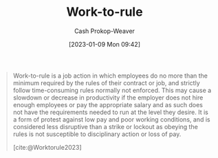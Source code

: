 :PROPERTIES:
:ID:       83d72898-e7df-48d7-9cbc-6c0f99096b2f
:LAST_MODIFIED: [2023-09-05 Tue 20:17]
:END:
#+title: Work-to-rule
#+hugo_custom_front_matter: :slug "83d72898-e7df-48d7-9cbc-6c0f99096b2f"
#+author: Cash Prokop-Weaver
#+date: [2023-01-09 Mon 09:42]
#+filetags: :concept:

#+begin_quote
Work-to-rule is a job action in which employees do no more than the minimum required by the rules of their contract or job, and strictly follow time-consuming rules normally not enforced. This may cause a slowdown or decrease in productivity if the employer does not hire enough employees or pay the appropriate salary and as such does not have the requirements needed to run at the level they desire. It is a form of protest against low pay and poor working conditions, and is considered less disruptive than a strike or lockout as obeying the rules is not susceptible to disciplinary action or loss of pay.

[cite:@Worktorule2023]
#+end_quote
* Flashcards :noexport:
** Definition :fc:
:PROPERTIES:
:CREATED: [2023-01-09 Mon 09:44]
:FC_CREATED: 2023-01-09T17:45:44Z
:FC_TYPE:  double
:ID:       80186d52-7e82-4b9e-821e-4dd8afac05bc
:END:
:REVIEW_DATA:
| position | ease | box | interval | due                  |
|----------+------+-----+----------+----------------------|
| front    | 2.80 |   7 |   378.36 | 2024-08-16T23:59:43Z |
| back     | 2.65 |   7 |   309.60 | 2024-05-28T18:23:46Z |
:END:

[[id:83d72898-e7df-48d7-9cbc-6c0f99096b2f][Work-to-rule]]

*** Back
A job action in which employees do no more than the minimum required by the rules of their contract or job and strictly follow potentially time-consuming rules which may not be normally enforced.
*** Source
[cite:@Worktorule2023]
#+print_bibliography: